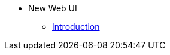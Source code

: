 // note that the module reference post xref is now a mandatory element
* New Web UI
** xref:new_web_ui:index.adoc[Introduction]
